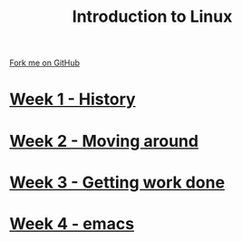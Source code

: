 #+STARTUP:indent
#+HTML_HEAD: <link rel="stylesheet" type="text/css" href="pages/css/styles.css"/>
#+HTML_HEAD_EXTRA: <link href='http://fonts.googleapis.com/css?family=Ubuntu+Mono|Ubuntu' rel='stylesheet' type='text/css'>
#+OPTIONS: f:nil author:nil num:nil creator:nil timestamp:nil  toc:nil
#+TITLE: Introduction to Linux
#+AUTHOR: Stephen Brown


#+BEGIN_HTML
<div class="github-fork-ribbon-wrapper left">
    <div class="github-fork-ribbon">
        <a href="https://github.com/stsb11/9-CS-LinuxIntro">Fork me on GitHub</a>
    </div>
</div>
#+END_HTML
* [[file:pages/1_Lesson.html][Week 1 - History]]
:PROPERTIES:
:HTML_CONTAINER_CLASS: link-heading
:END:
* [[file:pages/2_Lesson.html][Week 2 - Moving around]]
:PROPERTIES:
:HTML_CONTAINER_CLASS: link-heading
:END:
* [[file:pages/3_Lesson.html][Week 3 - Getting work done]]
:PROPERTIES:
:HTML_CONTAINER_CLASS: link-heading
:END:
* [[file:pages/4_Lesson.html][Week 4 - emacs]]
:PROPERTIES:
:HTML_CONTAINER_CLASS: link-heading
:END:
* COMMENT  [[file:pages/assessment.html][Assessment]]
:PROPERTIES:
:HTML_CONTAINER_CLASS: link-heading
:END:

